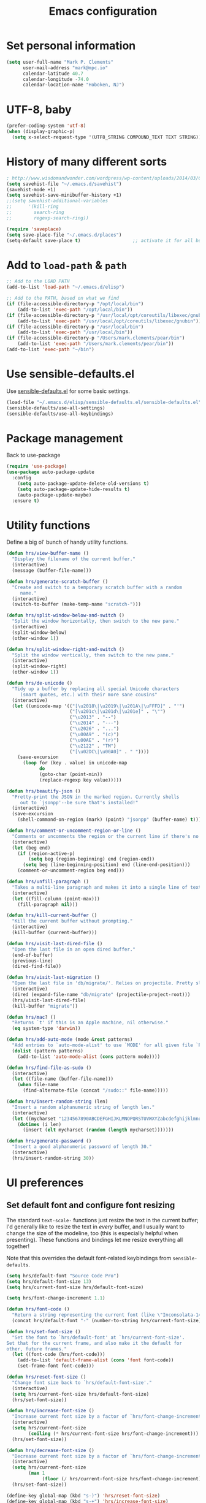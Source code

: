 #+TITLE: Emacs configuration

* Set personal information

#+BEGIN_SRC emacs-lisp
  (setq user-full-name "Mark P. Clements"
        user-mail-address "mark@mpc.io"
        calendar-latitude 40.7
        calendar-longitude -74.0
        calendar-location-name "Hoboken, NJ")
#+END_SRC

* UTF-8, baby

#+BEGIN_SRC emacs-lisp
  (prefer-coding-system 'utf-8)
  (when (display-graphic-p)
    (setq x-select-request-type '(UTF8_STRING COMPOUND_TEXT TEXT STRING)))
#+END_SRC

* History of many different sorts

#+BEGIN_SRC emacs-lisp
  ; http://www.wisdomandwonder.com/wordpress/wp-content/uploads/2014/03/C3F.html#sec-10-3-2
  (setq savehist-file "~/.emacs.d/savehist")
  (savehist-mode +1)
  (setq savehist-save-minibuffer-history +1)
  ;;(setq savehist-additional-variables
  ;;      '(kill-ring
  ;;        search-ring
  ;;        regexp-search-ring))

  (require 'saveplace)
  (setq save-place-file "~/.emacs.d/places")
  (setq-default save-place t)                   ;; activate it for all buffers
#+END_SRC

* Add to =load-path= & =path=

#+BEGIN_SRC emacs-lisp
  ;; Add to the LOAD PATH
  (add-to-list 'load-path "~/.emacs.d/elisp")

  ;; Add to the PATH, based on what we find
  (if (file-accessible-directory-p "/opt/local/bin")
      (add-to-list 'exec-path "/opt/local/bin"))
  (if (file-accessible-directory-p "/usr/local/opt/coreutils/libexec/gnubin")
      (add-to-list 'exec-path "/usr/local/opt/coreutils/libexec/gnubin"))
  (if (file-accessible-directory-p "/usr/local/bin")
      (add-to-list 'exec-path "/usr/local/bin"))
  (if (file-accessible-directory-p "/Users/mark.clements/pear/bin")
      (add-to-list 'exec-path "/Users/mark.clements/pear/bin"))
  (add-to-list 'exec-path "~/bin")

#+END_SRC

* Use sensible-defaults.el

Use [[https://github.com/hrs/sensible-defaults.el][sensible-defaults.el]] for some basic settings.

#+BEGIN_SRC emacs-lisp
  (load-file "~/.emacs.d/elisp/sensible-defaults.el/sensible-defaults.el")
  (sensible-defaults/use-all-settings)
  (sensible-defaults/use-all-keybindings)
#+END_SRC

* Package management

Back to use-package

#+BEGIN_SRC emacs-lisp
(require 'use-package)
(use-package auto-package-update
  :config
    (setq auto-package-update-delete-old-versions t)
    (setq auto-package-update-hide-results t)
    (auto-package-update-maybe)
  :ensure t)
#+END_SRC

* Utility functions

Define a big ol' bunch of handy utility functions.

#+BEGIN_SRC emacs-lisp
  (defun hrs/view-buffer-name ()
    "Display the filename of the current buffer."
    (interactive)
    (message (buffer-file-name)))

  (defun hrs/generate-scratch-buffer ()
    "Create and switch to a temporary scratch buffer with a random
       name."
    (interactive)
    (switch-to-buffer (make-temp-name "scratch-")))

  (defun hrs/split-window-below-and-switch ()
    "Split the window horizontally, then switch to the new pane."
    (interactive)
    (split-window-below)
    (other-window 1))

  (defun hrs/split-window-right-and-switch ()
    "Split the window vertically, then switch to the new pane."
    (interactive)
    (split-window-right)
    (other-window 1))

  (defun hrs/de-unicode ()
    "Tidy up a buffer by replacing all special Unicode characters
       (smart quotes, etc.) with their more sane cousins"
    (interactive)
    (let ((unicode-map '(("[\u2018\|\u2019\|\u201A\|\uFFFD]" . "'")
                         ("[\u201c\|\u201d\|\u201e]" . "\"")
                         ("\u2013" . "--")
                         ("\u2014" . "---")
                         ("\u2026" . "...")
                         ("\u00A9" . "(c)")
                         ("\u00AE" . "(r)")
                         ("\u2122" . "TM")
                         ("[\u02DC\|\u00A0]" . " "))))
      (save-excursion
        (loop for (key . value) in unicode-map
              do
              (goto-char (point-min))
              (replace-regexp key value)))))

  (defun hrs/beautify-json ()
    "Pretty-print the JSON in the marked region. Currently shells
       out to `jsonpp'--be sure that's installed!"
    (interactive)
    (save-excursion
      (shell-command-on-region (mark) (point) "jsonpp" (buffer-name) t)))

  (defun hrs/comment-or-uncomment-region-or-line ()
    "Comments or uncomments the region or the current line if there's no active region."
    (interactive)
    (let (beg end)
      (if (region-active-p)
          (setq beg (region-beginning) end (region-end))
        (setq beg (line-beginning-position) end (line-end-position)))
      (comment-or-uncomment-region beg end)))

  (defun hrs/unfill-paragraph ()
    "Takes a multi-line paragraph and makes it into a single line of text."
    (interactive)
    (let ((fill-column (point-max)))
      (fill-paragraph nil)))

  (defun hrs/kill-current-buffer ()
    "Kill the current buffer without prompting."
    (interactive)
    (kill-buffer (current-buffer)))

  (defun hrs/visit-last-dired-file ()
    "Open the last file in an open dired buffer."
    (end-of-buffer)
    (previous-line)
    (dired-find-file))

  (defun hrs/visit-last-migration ()
    "Open the last file in 'db/migrate/'. Relies on projectile. Pretty sloppy."
    (interactive)
    (dired (expand-file-name "db/migrate" (projectile-project-root)))
    (hrs/visit-last-dired-file)
    (kill-buffer "migrate"))

  (defun hrs/mac? ()
    "Returns `t' if this is an Apple machine, nil otherwise."
    (eq system-type 'darwin))

  (defun hrs/add-auto-mode (mode &rest patterns)
    "Add entries to `auto-mode-alist' to use `MODE' for all given file `PATTERNS'."
    (dolist (pattern patterns)
      (add-to-list 'auto-mode-alist (cons pattern mode))))

  (defun hrs/find-file-as-sudo ()
    (interactive)
    (let ((file-name (buffer-file-name)))
      (when file-name
        (find-alternate-file (concat "/sudo::" file-name)))))

  (defun hrs/insert-random-string (len)
    "Insert a random alphanumeric string of length len."
    (interactive)
    (let ((mycharset "1234567890ABCDEFGHIJKLMNOPQRSTUVWXYZabcdefghijklmnopqrstyvwxyz"))
      (dotimes (i len)
        (insert (elt mycharset (random (length mycharset)))))))

  (defun hrs/generate-password ()
    "Insert a good alphanumeric password of length 30."
    (interactive)
    (hrs/insert-random-string 30))
#+END_SRC

* UI preferences

** Set default font and configure font resizing
The standard =text-scale-= functions just resize the text in the current buffer;
I'd generally like to resize the text in /every/ buffer, and I usually want to
change the size of the modeline, too (this is especially helpful when
presenting). These functions and bindings let me resize everything all together!

Note that this overrides the default font-related keybindings from
=sensible-defaults=.

#+BEGIN_SRC emacs-lisp
  (setq hrs/default-font "Source Code Pro")
  (setq hrs/default-font-size 13)
  (setq hrs/current-font-size hrs/default-font-size)

  (setq hrs/font-change-increment 1.1)

  (defun hrs/font-code ()
    "Return a string representing the current font (like \"Inconsolata-14\")."
    (concat hrs/default-font "-" (number-to-string hrs/current-font-size)))

  (defun hrs/set-font-size ()
    "Set the font to `hrs/default-font' at `hrs/current-font-size'.
  Set that for the current frame, and also make it the default for
  other, future frames."
    (let ((font-code (hrs/font-code)))
      (add-to-list 'default-frame-alist (cons 'font font-code))
      (set-frame-font font-code)))

  (defun hrs/reset-font-size ()
    "Change font size back to `hrs/default-font-size'."
    (interactive)
    (setq hrs/current-font-size hrs/default-font-size)
    (hrs/set-font-size))

  (defun hrs/increase-font-size ()
    "Increase current font size by a factor of `hrs/font-change-increment'."
    (interactive)
    (setq hrs/current-font-size
          (ceiling (* hrs/current-font-size hrs/font-change-increment)))
    (hrs/set-font-size))

  (defun hrs/decrease-font-size ()
    "Decrease current font size by a factor of `hrs/font-change-increment', down to a minimum size of 1."
    (interactive)
    (setq hrs/current-font-size
          (max 1
               (floor (/ hrs/current-font-size hrs/font-change-increment))))
    (hrs/set-font-size))

  (define-key global-map (kbd "s-)") 'hrs/reset-font-size)
  (define-key global-map (kbd "s-+") 'hrs/increase-font-size)
  (define-key global-map (kbd "s-=") 'hrs/increase-font-size)
  (define-key global-map (kbd "s-_") 'hrs/decrease-font-size)
  (define-key global-map (kbd "s--") 'hrs/decrease-font-size)
  (hrs/set-font-size)
#+END_SRC
** Set window chrome

#+BEGIN_SRC emacs-lisp
  (when window-system
    (scroll-bar-mode -1))
  (tooltip-mode -1)
  (tool-bar-mode -1)
  (blink-cursor-mode -1)
#+END_SRC

** Use fancy lambdas

Why not?

#+BEGIN_SRC emacs-lisp
  (global-prettify-symbols-mode t)
#+END_SRC

** Highlight the current line

=global-hl-line-mode= softly highlights the background color of the line
containing point. It makes it a bit easier to find point, and it's useful when
pairing or presenting code.

#+BEGIN_SRC emacs-lisp
  (when window-system
    (global-hl-line-mode))
#+END_SRC

** Set Frame Size

I don't like full screen - a nice big window, centered, is ok by me.
#+BEGIN_SRC emacs-lisp
  (if (string= (system-name) "wintermute.na.corp.ipgnetwork.com")
      (progn
        ;; big font for big screen
        (setq hrs/default-font-size 20)
        (setq hrs/current-font-size hrs/default-font-size)
        (hrs/set-font-size)
        (set-frame-size (selected-frame) 200 55)
        (set-frame-position (selected-frame) 400 250))
    (progn
      (set-frame-size (selected-frame) 180 50)
      (set-frame-position (selected-frame) 85 75)))
#+END_SRC

* Programming customizations

I like shallow indentation, but tabs are displayed as 8 characters by default.
This reduces that.

#+BEGIN_SRC emacs-lisp
  (setq-default tab-width 2)
  (defvaralias 'c-basic-offset 'tab-width)
  (defvaralias 'cperl-indent-level 'tab-width)
#+END_SRC

Gradually expands the selection

#+BEGIN_SRC emacs-lisp
  (use-package expand-region
	  :bind ("C-=" . er/expand-region)
    :ensure t)
#+END_SRC

Don't show whitespace in diff, but show context

#+BEGIN_SRC emacs-lisp
  (setq vc-diff-switches '("-b" "-B" "-u"))
#+END_SRC

** Magit

#+BEGIN_SRC emacs-lisp
  (use-package magit
    :bind ("C-x g" . 'magit-status)
		:ensure t)
#+END_SRC

** Common coding hooks

Use the =diff-hl= package to highlight changed-and-uncommitted lines when
programming.

And also use whitespace mode to keep track of errant tabs, the scourge of source code.

#+BEGIN_SRC emacs-lisp
  (use-package diff-hl
	  :ensure t)
  (global-whitespace-mode)
  (setq whitespace-style '(face tabs tab-mark))


  (defun mpc/common-dev-hook ()
    (diff-hl-mode 1)
    (setq tab-width 2)
    (auto-fill-mode 1)
    (mpc/find-tags)
    (auto-make-header)
    )
  (add-hook 'vc-dir-mode-hook 'diff-hl-mode)
#+END_SRC
** Header2

#+BEGIN_SRC emacs-lisp
  (use-package header2)
  ;; This is causing more trouble than it is worth, it seems.
  ;;(autoload 'auto-update-file-header "header2")
  ;;(add-hook 'write-file-hooks 'auto-update-file-header)
  (autoload 'auto-make-header "header2")

  (setq  make-header-hook '(
                            ;;header-mode-line
                            header-author
                            header-maintainer
                            ;;header-copyright
                            header-creation-date
                            ;;header-url
                            ;;header-doc-url
                            ;;header-keywords
                            ;;header-blank
                            header-code
                            header-eof
                            ))
#+END_SRC

** CSS and Sass

Indent 2 spaces and use =rainbow-mode= to display color-related words in the
color they describe.

#+BEGIN_SRC emacs-lisp
  (add-hook 'css-mode-hook 'mpc/common-dev-hook)
  (add-hook 'css-mode-hook
            (lambda ()
              (rainbow-mode)
              (setq css-indent-offset 2)))

  (add-hook 'scss-mode-hook 'rainbow-mode)
#+END_SRC

Don't compile the current file every time I save.

#+BEGIN_SRC emacs-lisp
  (setq scss-compile-at-save nil)
#+END_SRC

** JavaScript and CoffeeScript

Indent everything by 2 spaces.

#+BEGIN_SRC emacs-lisp
  (setq js-indent-level 2)

  (hrs/add-auto-mode
   'js2-mode
   "\\.js\\(on\\)?$")

  (add-hook 'coffee-mode-hook
            (lambda ()
              (yas-minor-mode 1)
              (setq coffee-tab-width 2)))
#+END_SRC

** =sh=

Indent with 2 spaces.

#+BEGIN_SRC emacs-lisp
  (add-hook 'sh-mode-hook
            (lambda ()
              (setq sh-basic-offset 2
                    sh-indentation 2)))
#+END_SRC

** =web-mode=

If I'm in =web-mode=, I'd like to:

- Color color-related words with =rainbow-mode=.
- Indent everything with 2 spaces.

#+BEGIN_SRC emacs-lisp
  (add-hook 'web-mode-hook
            (lambda ()
              (rainbow-mode)
              (setq web-mode-markup-indent-offset 2)
              (setq web-mode-css-indent-offset 2)
              (setq web-mode-code-indent-offset 2)
              (setq web-mode-indent-style 2)
              (setq web-mode-style-padding 1)
              (setq web-mode-script-padding 1)
              (setq web-mode-block-padding 0)))
#+END_SRC

Use =web-mode= with regular HTML, and PHP.

#+BEGIN_SRC emacs-lisp
  (hrs/add-auto-mode
   'web-mode
   "\\.inc$"
   "\\.html$"
   "\\.php$"
   "\\.rhtml$")
#+END_SRC

** Dash

#+BEGIN_SRC emacs-lisp
  (global-set-key "\C-cd" 'dash-at-point)
  (global-set-key "\C-ce" 'dash-at-point-with-docset)
#+END_SRC

** Tags
#+BEGIN_SRC emacs-lisp
  ;; Deal with TAG files
  (require 'etags-update)
  (etags-update-mode)
  (setq tags-revert-without-query 1)

  (defun mpc/recursive-find-file (file &optional directory)
    "Find the first FILE in DIRECTORY or its parents."
    (setq directory (or directory (file-name-directory (buffer-file-name)) (pwd)))
    (if (file-exists-p (expand-file-name file directory))
        (expand-file-name file directory)
      (unless (string= directory "/")
        (mpc/recursive-find-file file (expand-file-name ".." directory)))))

  (defun mpc/find-tags ()
    "Set the TAGS file."
    (set (make-variable-buffer-local 'tags-table-list) nil)
    (set (make-variable-buffer-local 'tags-file-name)
         (mpc/recursive-find-file "TAGS")))

  ;;
  ;; ctags
  ;;
  (setq path-to-ctags "/usr/local/bin/ctags")

  (defun create-tags (dir-name)
    "Create tags file."
    (interactive "DDirectory: ")
      (shell-command
       (format "ctags -e -R %s" path-to-ctags (directory-file-name dir-name))))

* Terminal

I use =multi-term= to manage my shell sessions. Mostly. I think I'm heading back
to plain ol' shell-mode.

To that end:
#+BEGIN_SRC emacs-lisp
  (setq shell-file-name "/bin/bash")
#+END_SRC

Set up login shell:

#+BEGIN_SRC emacs-lisp
  (use-package multi-term
    :ensure t)
  (setq multi-term-program-switches "--login")
  (setq multi-term-program "/usr/local/bin/bash")
#+END_SRC

I add a bunch of hooks to =term-mode=:

- I'd like links (URLs, etc) to be clickable.
- Yanking in =term-mode= doesn't quite work. The text from the paste appears in
  the buffer but isn't sent to the shell process. This correctly binds =C-y= and
  middle-click to yank the way we'd expect.

#+BEGIN_SRC emacs-lisp
  (defun hrs/term-paste (&optional string)
    (interactive)
    (process-send-string
     (get-buffer-process (current-buffer))
     (if string string (current-kill 0))))

  (add-hook 'term-mode-hook
            (lambda ()
              (goto-address-mode)
              (define-key term-raw-map (kbd "C-y") 'hrs/term-paste)
              (define-key term-raw-map (kbd "<mouse-2>") 'hrs/term-paste)))
#+END_SRC

I like f2 to toggle a dedicated multi-term

#+BEGIN_SRC emacs-lisp
  (setq multi-term-dedicated-select-after-open-p t)
  (setq multi-term-dedicated-window-height 10)
  (global-set-key [f2] 'multi-term-dedicated-toggle)
#+END_SRC

And I like to start my Emacs in a terminal

#+BEGIN_SRC emacs-lisp
  (multi-term)
#+END_SRC

* Org-mode
** Modules / Setup
#+BEGIN_SRC emacs-lisp
  (load-library "org-mac-message")
  (setq org-mac-mail-account "IPG")

  (setq org-deadline-warning-days 0)
  (setq org-agenda-span (quote fortnight))
  (setq org-agenda-sorting-strategy
        (quote
         ((agenda deadline-up priority-down)
          (todo deadline-up category-keep))))
#+END_SRC

** Files and templates
#+BEGIN_SRC emacs-lisp
  (setq org-agenda-files (quote 
                          ("~/Documents/org/todo.org" 
                           "~/Documents/org/idm.org" 
                           "~/Documents/org/journal.org" 
                           "~/Documents/org/work-notes.org"
                           "~/Documents/org/big-picture.org"
                           )))
  (setq org-capture-templates
        '(("t" "Todo"       entry (file+datetree "~/Documents/org/todo.org")
           "* TODO \n%T\n\n%?")
          ("j" "Journal"    entry (file+datetree "~/Documents/org/journal.org")
           "* %? %^G\n%T")
          ("i" "IDM"        entry (file+datetree "~/Documents/org/idm.org")
           "* %? %^G\n%T")
          ("w" "Work Notes" entry (file+datetree "~/Documents/org/work-notes.org")
           "* %? %^G\n%T")))
#+END_SRC

** Keybindings
#+BEGIN_SRC emacs-lisp
  (global-set-key (kbd "C-c l") 'org-store-link)
  (global-set-key (kbd "C-c a") 'org-agenda)
  (global-set-key (kbd "C-c b") 'org-iswitchb)
  (global-set-key (kbd "C-c m") 'org-mac-message-insert-selected)
  (global-set-key (kbd "C-c c") 'org-capture)
#+END_SRC

** Display preferences

I like to see an outline of pretty bullets instead of a list of asterisks.  And I like the indentation

#+BEGIN_SRC emacs-lisp
  (use-package org-bullets
    :ensure t)
  (add-hook 'org-mode-hook
            (lambda ()
              (org-bullets-mode t)
              (auto-fill-mode 1)
              (local-set-key (kbd "C-x C-e") 'org-export-dispatch)))

  (setq org-hide-leading-stars t)
  (setq org-startup-indented   t)
#+END_SRC

I like seeing a little downward-pointing arrow instead of the usual ellipsis
(=...=) that org displays when there's stuff under a header.

#+BEGIN_SRC emacs-lisp
  (setq org-ellipsis "⤵")
#+END_SRC

Use syntax highlighting in source blocks while editing.

#+BEGIN_SRC emacs-lisp
  (setq org-src-fontify-natively t)
#+END_SRC

Make TAB act as if it were issued in a buffer of the language's major mode.

#+BEGIN_SRC emacs-lisp
  (setq org-src-tab-acts-natively t)
#+END_SRC

When editing a code snippet, use the current window rather than popping open a
new one (which shows the same information).

#+BEGIN_SRC emacs-lisp
  (setq org-src-window-setup 'current-window)
#+END_SRC

** Exporting

Allow export to markdown.

#+BEGIN_SRC emacs-lisp
  (require 'ox-md)
#+END_SRC

Allow =babel= to evaluate Emacs lisp & Ruby

#+BEGIN_SRC emacs-lisp
;  (org-babel-do-load-languages
;   'org-babel-load-languages
;   '((emacs-lisp . t)
;     (ruby . t)))
#+END_SRC

Don't ask before evaluating code blocks.

#+BEGIN_SRC emacs-lisp
;  (setq org-confirm-babel-evaluate nil)
#+END_SRC

Translate regular ol' straight quotes to typographically correct curly quotes
when exporting.

#+BEGIN_SRC emacs-lisp
  (setq org-export-with-smart-quotes t)
#+END_SRC

*** Exporting to HTML

Don't include a footer with my contact and publishing information at the bottom
of every exported HTML document.

#+BEGIN_SRC emacs-lisp
  (provide 'html-mode-expansions)
#+END_SRC



#+BEGIN_SRC emacs-lisp
  (setq org-html-postamble nil)
#+END_SRC

* =dired=

Yoinked from
http://pragmaticemacs.com/emacs/case-insensitive-sorting-in-dired-on-os-x/

#+BEGIN_SRC emacs-lisp
  ;; using ls-lisp with these settings gives case-insensitve
  ;; sorting on OS X
  (require 'ls-lisp)
  (setq dired-listing-switches "-alhG")
  (setq ls-lisp-use-insert-directory-program nil)
  (setq ls-lisp-ignore-case t)
  (setq ls-lisp-use-string-collate nil)
  ;; customise the appearance of the listing
  (setq ls-lisp-verbosity '(links uid))
  (setq ls-lisp-format-time-list '("%b %e %H:%M" "%b %e  %Y"))
  (setq ls-lisp-use-localized-time-format t)
#+END_SRC

Open media with the appropriate programs.

#+BEGIN_SRC emacs-lisp
  (setq dired-open-extensions
        '(("pdf"  . "open")
          ("docx" . "open")
          ("xlsx" . "open")
          ("pptx" . "open")
          ("mkv"  . "open")
          ("mp4"  . "open")
          ("avi"  . "open")))
#+END_SRC

Kill buffers of files/directories that are deleted in =dired=.

#+BEGIN_SRC emacs-lisp
  (setq dired-clean-up-buffers-too t)
#+END_SRC

Always copy directories recursively instead of asking every time.

#+BEGIN_SRC emacs-lisp
  (setq dired-recursive-copies 'always)
#+END_SRC

Ask before recursively /deleting/ a directory, though.

#+BEGIN_SRC emacs-lisp
  (setq dired-recursive-deletes 'top)
#+END_SRC

These two are yoinked from:
https://truongtx.me/tmtxt-async-tasks.html
https://truongtx.me/tmtxt-dired-async.html

#+BEGIN_SRC emacs-lisp
  (require 'dired)
  (require 'tmtxt-async-tasks)
  (require 'tmtxt-dired-async)
  (define-key dired-mode-map (kbd "C-c C-r") 'tda/rsync)
  (define-key dired-mode-map (kbd "C-c C-l") 'tda/download-clipboard-link-to-current-dir)
#+END_SRC

* Some key bindings / other general editing settings / miscellany

** Key Bindings
#+BEGIN_SRC emacs-lisp
  (fset 'clear-screen
        "\C-xh\C-w\C-m")
  (fset 'kill-this-buf-max-other-buf
        [?\C-x ?k return ?\C-x ?0])
  (fset 'full-journal-date
     [?\M-4 ?\M-0 ?- return ?\C-u ?\M-! ?d ?a ?t ?e ?  ?' ?+ ?% ?A ?, ?  ?% ?B ?  ?% ?d ?, ?  ?% ?Y ?  ?  ?% ?I ?: ?% ?M ?  ?% ?p ?' return ?\C-e return return])
  (fset 'journal-timestamp
     [?- ?- ?- ?- ?- ?- ?- ?- ?- ?- return ?\C-u ?\M-! ?d ?a ?t ?e ?  ?' ?+ ?% ?I ?: ?% ?M ?  ?% ?p ?' return ?\C-e return return])
  (global-set-key [S-end]          'end-of-buffer)
  (global-set-key [S-home]         'beginning-of-buffer)
  (global-set-key [end]            'end-of-line)
  (global-set-key [home]           'beginning-of-line)
  (global-set-key [f3]             'full-journal-date)
  (global-set-key [f4]             'journal-timestamp)
  (global-set-key [f5]             'bh-compile)
  (global-set-key [f6]             'next-error)
  (global-set-key [f9]             'kill-this-buffer)
  (global-set-key [f10]            'kill-this-buf-max-other-buf)
  (global-set-key [f12]            'call-last-kbd-macro)
  (global-set-key "\M- "           'just-one-space)

  (when (require 'mac-print-mode nil t)
    (mac-print-mode 1)
    (global-set-key (kbd "M-p") 'mac-print-buffer))

  ;; newline-and-indent EVERYWHERE
  (define-key global-map (kbd "RET") 'newline-and-indent)
#+END_SRC

** Pause garbage collection when in minibuffer mode
#+BEGIN_SRC emacs-lisp
  ;
  ;; http://bling.github.io/blog/2016/01/18/why-are-you-changing-gc-cons-threshold/
  ;;
  (defun my-minibuffer-setup-hook ()
    (setq gc-cons-threshold most-positive-fixnum))

  (defun my-minibuffer-exit-hook ()
    (setq gc-cons-threshold 800000))

  (add-hook 'minibuffer-setup-hook #'my-minibuffer-setup-hook)
  (add-hook 'minibuffer-exit-hook #'my-minibuffer-exit-hook)
#+END_SRC
** Tramp
#+BEGIN_SRC emacs-lisp
  (require 'tramp)
  (setq tramp-default-method "ssh")
#+END_SRC
** My sensible defaults
#+BEGIN_SRC emacs-lisp
  (auto-compression-mode)
  (column-number-mode t)
  (display-time)
  (put 'narrow-to-region 'disabled nil)
  (mouse-wheel-mode t)
  (electric-indent-mode 1)
  (setq global-font-lock-mode t
        echo-keystrokes 0.1
        font-lock-maximum-decoration t
        inhibit-startup-message t
        transient-mark-mode t
        color-theme-is-global t
        delete-by-moving-to-trash t
        shift-select-mode nil
        truncate-partial-width-windows nil
        uniquify-buffer-name-style 'forward
        xterm-mouse-mode t
        mouse-drag-copy-region t
        save-interprogram-paste-before-kill t
        process-connection-type t
        ispell-program-name "aspell"
        ispell-extra-args '("--sug-mode=ultra")
        pending-delete-mode t)
#+END_SRC

** Always indent with spaces (or, Mark's Anal Tab Settings)

Never use tabs. Tabs are the devil’s whitespace.

#+BEGIN_SRC emacs-lisp
    (setq-default indent-tabs-mode nil)

    (defun untabify-buffer ()
      "For untabifying the entire buffer."
      (interactive)
      (untabify (point-min) (point-max)))

  ;
  ; So I was just untabifying any file I ever opened. This worked *most* of the
  ; time, but not all of the time (Like when you open an image or pdf file.
  ; After some though, I think it's probably better to leave files as they are
  ; and then intentionally untabify them if I so desire
  ; (I need to set the mode that lets me see any offending tabs easily however)
  ;
  ;  (add-hook
  ;   'find-file-hooks
  ;   'untabify-buffer)

#+END_SRC

** Auto-revert- mode for logfiles

Logfiles are for tailing.  This will do it in a buffer

#+BEGIN_SRC emacs-lisp
  (hrs/add-auto-mode 'auto-revert-mode "\\.log\\'")
#+END_SRC

** Editing with Markdown

I'd like spell-checking running when editing Markdown.

#+BEGIN_SRC emacs-lisp
  (add-hook 'markdown-mode-hook 'flyspell-mode)
#+END_SRC

Associate =.md= files with Markdown.

#+BEGIN_SRC emacs-lisp
  (hrs/add-auto-mode 'markdown-mode "\\.md$")
#+END_SRC

** Linting prose

I use [[http://proselint.com/][proselint]] to check my prose for common errors. This creates a flycheck
checker that runs proselint in texty buffers and displays my errors.

#+BEGIN_SRC emacs-lisp
  (require 'flycheck)

  (flycheck-define-checker proselint
    "A linter for prose."
    :command ("proselint" source-inplace)
    :error-patterns
    ((warning line-start (file-name) ":" line ":" column ": "
              (id (one-or-more (not (any " "))))
              (message (one-or-more not-newline)
                       (zero-or-more "\n" (any " ") (one-or-more not-newline)))
              line-end))
    :modes (text-mode markdown-mode gfm-mode))

  (add-to-list 'flycheck-checkers 'proselint)
#+END_SRC

Use flycheck in the appropriate buffers:

#+BEGIN_SRC emacs-lisp
  (add-hook 'markdown-mode-hook #'flycheck-mode)
  (add-hook 'gfm-mode-hook #'flycheck-mode)
  (add-hook 'text-mode-hook #'flycheck-mode)
#+END_SRC

** Enable region case modification

#+BEGIN_SRC emacs-lisp
  (put 'downcase-region 'disabled nil)
  (put 'upcase-region 'disabled nil)
#+END_SRC

** Switch windows when splitting

When splitting a window, I invariably want to switch to the new window. This
makes that automatic.

#+BEGIN_SRC emacs-lisp
  (global-set-key (kbd "C-x 2") 'hrs/split-window-below-and-switch)
  (global-set-key (kbd "C-x 3") 'hrs/split-window-right-and-switch)
#+END_SRC
